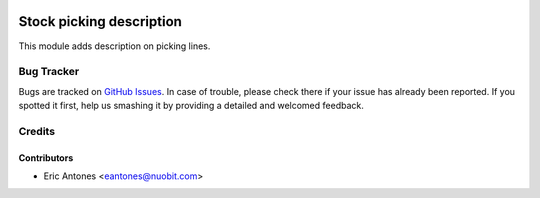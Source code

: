 .. image:: https://img.shields.io/badge/licence-AGPL--3-blue.svg
    :target: https://www.gnu.org/licenses/agpl-3.0-standalone.html
    :alt: License: AGPL-3

=========================
Stock picking description
=========================

This module adds description on picking lines.


Bug Tracker
===========

Bugs are tracked on `GitHub Issues
<https://github.com/nuobit/odoo-addons/issues>`_. In case of trouble, please
check there if your issue has already been reported. If you spotted it first,
help us smashing it by providing a detailed and welcomed feedback.

Credits
=======

Contributors
------------

* Eric Antones <eantones@nuobit.com>
